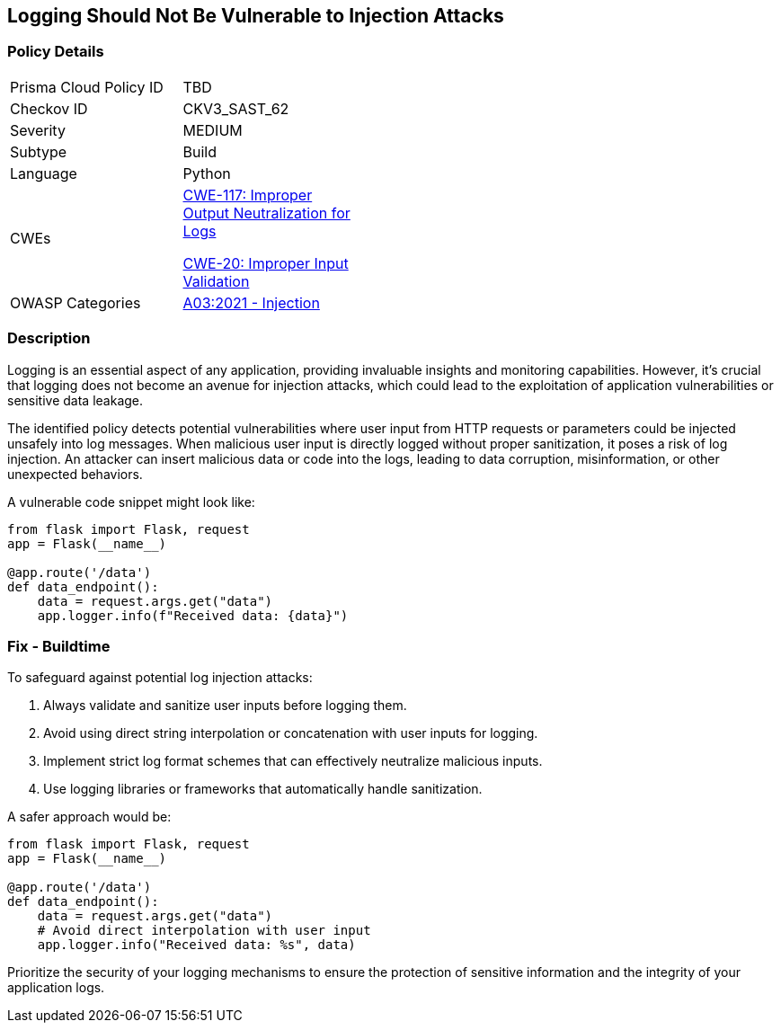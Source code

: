 == Logging Should Not Be Vulnerable to Injection Attacks

=== Policy Details

[width=45%]
[cols="1,1"]
|=== 
|Prisma Cloud Policy ID 
| TBD

|Checkov ID 
|CKV3_SAST_62

|Severity
|MEDIUM

|Subtype
|Build

|Language
|Python

|CWEs
a|https://cwe.mitre.org/data/definitions/117.html[CWE-117: Improper Output Neutralization for Logs]

https://cwe.mitre.org/data/definitions/20.html[CWE-20: Improper Input Validation]

|OWASP Categories
|https://owasp.org/www-project-top-ten/2017/A1_2017-Injection[A03:2021 - Injection]

|=== 

=== Description

Logging is an essential aspect of any application, providing invaluable insights and monitoring capabilities. However, it's crucial that logging does not become an avenue for injection attacks, which could lead to the exploitation of application vulnerabilities or sensitive data leakage.

The identified policy detects potential vulnerabilities where user input from HTTP requests or parameters could be injected unsafely into log messages. When malicious user input is directly logged without proper sanitization, it poses a risk of log injection. An attacker can insert malicious data or code into the logs, leading to data corruption, misinformation, or other unexpected behaviors.

A vulnerable code snippet might look like:

[source,python]
----
from flask import Flask, request
app = Flask(__name__)

@app.route('/data')
def data_endpoint():
    data = request.args.get("data")
    app.logger.info(f"Received data: {data}")
----

=== Fix - Buildtime

To safeguard against potential log injection attacks:

1. Always validate and sanitize user inputs before logging them.
2. Avoid using direct string interpolation or concatenation with user inputs for logging.
3. Implement strict log format schemes that can effectively neutralize malicious inputs.
4. Use logging libraries or frameworks that automatically handle sanitization.

A safer approach would be:

[source,python]
----
from flask import Flask, request
app = Flask(__name__)

@app.route('/data')
def data_endpoint():
    data = request.args.get("data")
    # Avoid direct interpolation with user input
    app.logger.info("Received data: %s", data)
----

Prioritize the security of your logging mechanisms to ensure the protection of sensitive information and the integrity of your application logs.
